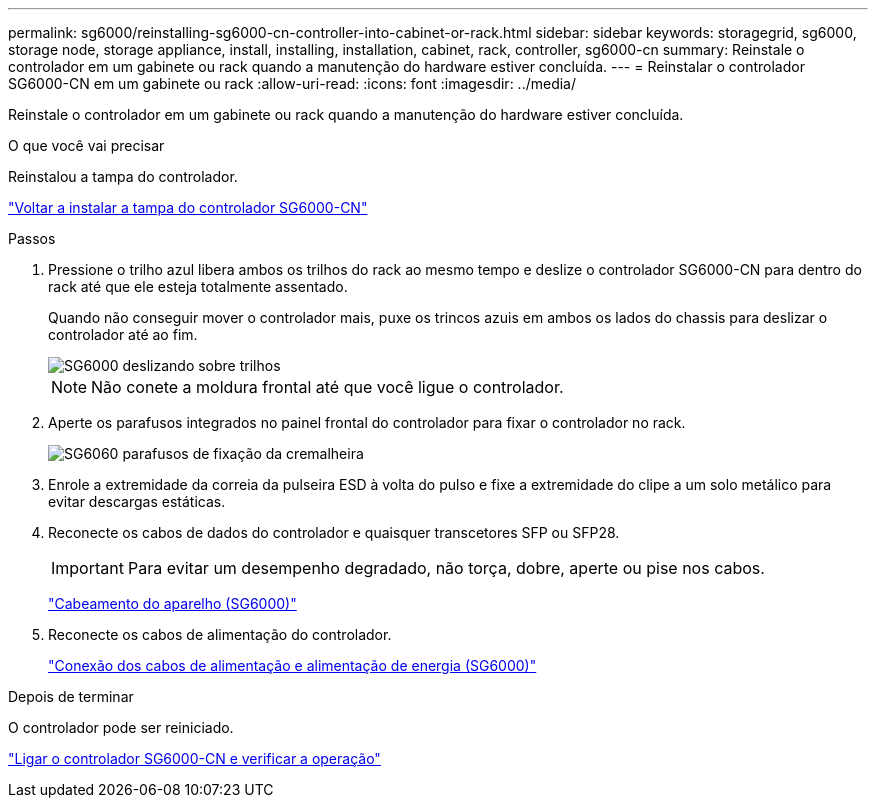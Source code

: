 ---
permalink: sg6000/reinstalling-sg6000-cn-controller-into-cabinet-or-rack.html 
sidebar: sidebar 
keywords: storagegrid, sg6000, storage node, storage appliance, install, installing, installation, cabinet, rack, controller, sg6000-cn 
summary: Reinstale o controlador em um gabinete ou rack quando a manutenção do hardware estiver concluída. 
---
= Reinstalar o controlador SG6000-CN em um gabinete ou rack
:allow-uri-read: 
:icons: font
:imagesdir: ../media/


[role="lead"]
Reinstale o controlador em um gabinete ou rack quando a manutenção do hardware estiver concluída.

.O que você vai precisar
Reinstalou a tampa do controlador.

link:reinstalling-sg6000-cn-controller-cover.html["Voltar a instalar a tampa do controlador SG6000-CN"]

.Passos
. Pressione o trilho azul libera ambos os trilhos do rack ao mesmo tempo e deslize o controlador SG6000-CN para dentro do rack até que ele esteja totalmente assentado.
+
Quando não conseguir mover o controlador mais, puxe os trincos azuis em ambos os lados do chassis para deslizar o controlador até ao fim.

+
image::../media/sg6000_cn_rails_blue_button.gif[SG6000 deslizando sobre trilhos]

+

NOTE: Não conete a moldura frontal até que você ligue o controlador.

. Aperte os parafusos integrados no painel frontal do controlador para fixar o controlador no rack.
+
image::../media/sg6060_rack_retaining_screws.png[SG6060 parafusos de fixação da cremalheira]

. Enrole a extremidade da correia da pulseira ESD à volta do pulso e fixe a extremidade do clipe a um solo metálico para evitar descargas estáticas.
. Reconecte os cabos de dados do controlador e quaisquer transcetores SFP ou SFP28.
+

IMPORTANT: Para evitar um desempenho degradado, não torça, dobre, aperte ou pise nos cabos.

+
link:cabling-appliance-sg6000.html["Cabeamento do aparelho (SG6000)"]

. Reconecte os cabos de alimentação do controlador.
+
link:connecting-power-cords-and-applying-power-sg6000.html["Conexão dos cabos de alimentação e alimentação de energia (SG6000)"]



.Depois de terminar
O controlador pode ser reiniciado.

link:powering-on-sg6000-cn-controller-and-verifying-operation.html["Ligar o controlador SG6000-CN e verificar a operação"]
